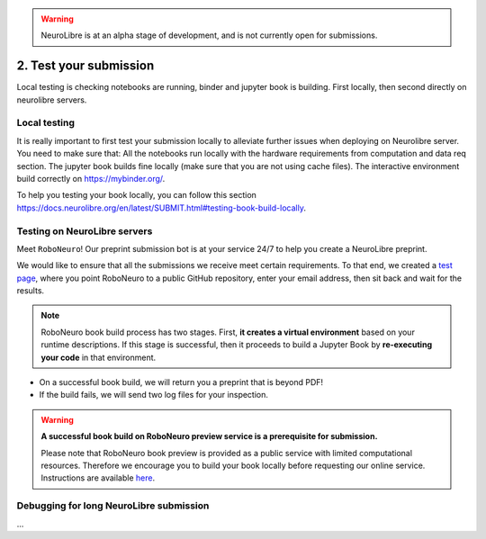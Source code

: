 .. warning:: NeuroLibre is at an alpha stage of development, and is not currently open for submissions.

2. Test your submission
=======================

Local testing is checking notebooks are running, binder and jupyter book is building.
First locally, then second directly on neurolibre servers.

Local testing
:::::::::::::

It is really important to first test your submission locally to alleviate further issues when deploying on Neurolibre server. You need to make sure that:
All the notebooks run locally with the hardware requirements from computation and data req section.
The jupyter book builds fine locally (make sure that you are not using cache files).
The interactive environment build correctly on https://mybinder.org/.

To help you testing your book locally, you can follow this section https://docs.neurolibre.org/en/latest/SUBMIT.html#testing-book-build-locally.

Testing on NeuroLibre servers
:::::::::::::::::::::::::::::

Meet ``RoboNeuro``! Our preprint submission bot is at your service 24/7 to help you create a NeuroLibre preprint.

.. image:: https://github.com/neurolibre/brand/blob/main/png/preview_magn.png?raw=true
  :width: 500
  :align: center

We would like to ensure that all the submissions we receive meet certain requirements. To that end, we created a `test page <https://roboneuro.herokuapp.com>`_, 
where you point RoboNeuro to a public GitHub repository, enter your email address, then sit back and wait for the results.

.. note:: RoboNeuro book build process has two stages. First, **it creates a virtual environment** based on your runtime descriptions. If this stage is successful, then it proceeds to 
          build a Jupyter Book by **re-executing your code** in that environment. 

- On a successful book build, we will return you a preprint that is beyond PDF!
- If the build fails, we will send two log files for your inspection.

.. warning:: **A successful book build on RoboNeuro preview service is a prerequisite for submission.**

            Please note that RoboNeuro book preview is provided as a public service with limited computational resources. Therefore we encourage you to build your book locally before
            requesting our online service. Instructions are available `here <#testing-book-build-locally>`_.

Debugging for long NeuroLibre submission
::::::::::::::::::::::::::::::::::::::::

...